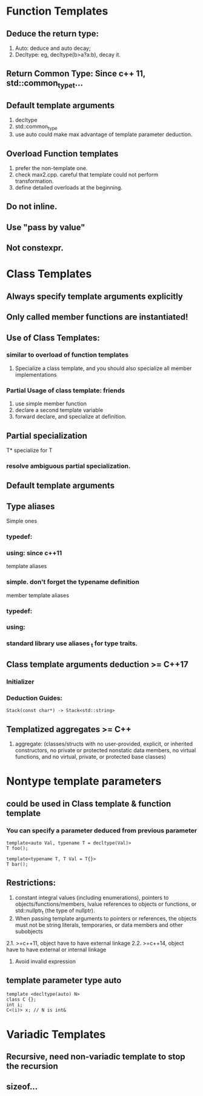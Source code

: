 * Function Templates
** Deduce the return type:
1. Auto: deduce and auto decay;
2. Decltype: eg, decltype(b>a?a:b), decay it.
** Return Common Type: Since c++ 11, std::common_type_t...
** Default template arguments
1. decltype
2. std::common_type
3. use auto could make max advantage of template parameter deduction.
** Overload Function templates
1. prefer the non-template one.
2. check max2.cpp. careful that template could not perform
   transformation.
3. define detailed overloads at the beginning.
** Do not inline.
** Use "pass by value"
** Not constexpr.
* Class Templates
** Always specify template arguments explicitly
** Only called member functions are instantiated!
** Use of Class Templates:
*** similar to overload of function templates
1. Specialize a class template, and you should also specialize all
   member implementations
*** Partial Usage of class template: friends
1. use simple member function
2. declare a second template variable
3. forward declare, and specialize at definition.
** Partial specialization
T* specialize for T
*** resolve ambiguous partial specialization.
** Default template arguments
** Type aliases
  Simple ones
*** typedef: 
*** using: since c++11
template aliases
*** simple. don't forget the typename definition
member template aliases
*** typedef:
*** using:
*** standard library use aliases _t for type traits.
** Class template arguments deduction >= C++17
*** Initializer
*** Deduction Guides:
#+BEGIN_SRC C++
  Stack(const char*) -> Stack<std::string>
#+END_SRC
** Templatized aggregates >= C++
1. aggregate: (classes/structs with no user-provided, explicit, or
   inherited constructors, no private or protected nonstatic data
   members, no virtual functions, and no virtual, private, or
   protected base classes)
* Nontype template parameters
** could be used in Class template & function template
*** You can specify a parameter deduced from previous parameter
#+BEGIN_SRC C++
  template<auto Val, typename T = decltype(Val)>
  T foo();

  template<typename T, T Val = T{}>
  T bar();
#+END_SRC
** Restrictions:
1. constant integral values (including enumerations), pointers to
   objects/functions/members, lvalue references to objects or
   functions, or std::nullptr_t (the type of nullptr).
2. When passing template arguments to pointers or references, the
   objects must not be string literals, temporaries, or data members
   and other subobjects
2.1. >=c++11, object have to have external linkage
2.2. >=c++14, object have to have external or internal linkage
3. Avoid invalid expression
** template parameter type auto
#+BEGIN_SRC C++
  template <decltype(auto) N>
  class C {};
  int i;
  C<(i)> x; // N is int&
#+END_SRC
* Variadic Templates
** Recursive, need non-variadic template to stop the recursion
** sizeof...
